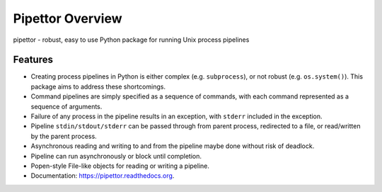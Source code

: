 ===============================
Pipettor Overview
===============================

pipettor - robust, easy to use Python package for running Unix process pipelines

Features
--------

* Creating process pipelines in Python is either complex (e.g. ``subprocess``),
  or not robust (e.g. ``os.system()``).  This package aims to address these shortcomings.
* Command pipelines are simply specified as a sequence of commands, with each
  command represented as a sequence of arguments.
* Failure of any process in the pipeline results in an exception, with ``stderr``
  included in the exception.
* Pipeline ``stdin/stdout/stderr`` can be passed through from parent process,
  redirected to a file, or read/written by the parent process.
* Asynchronous reading and writing to and from the pipeline maybe done without risk of
  deadlock.
* Pipeline can run asynchronously or block until completion.
* Popen-style File-like objects for reading or writing a pipeline.
* Documentation: https://pipettor.readthedocs.org.

